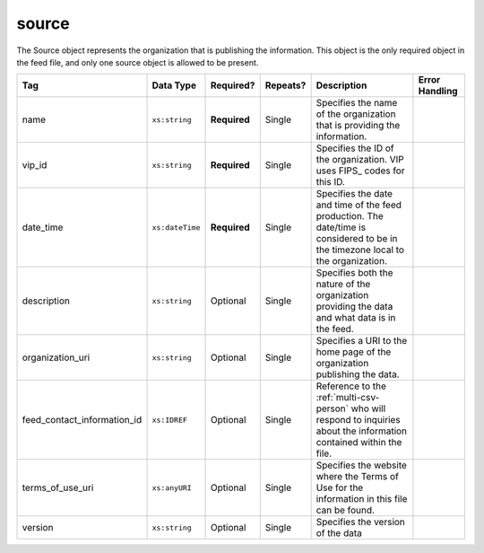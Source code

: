 .. This file is auto-generated.  Do not edit it by hand!

.. _multi-csv-source:

source
======

The Source object represents the organization that is publishing the information. This object is
the only required object in the feed file, and only one source object is allowed to be present.

+-----------------------------+-----------------+--------------+--------------+------------------------------------------+------------------------------------------+
| Tag                         | Data Type       | Required?    | Repeats?     | Description                              | Error Handling                           |
+=============================+=================+==============+==============+==========================================+==========================================+
| name                        | ``xs:string``   | **Required** | Single       | Specifies the name of the organization   |                                          |
|                             |                 |              |              | that is providing the information.       |                                          |
+-----------------------------+-----------------+--------------+--------------+------------------------------------------+------------------------------------------+
| vip_id                      | ``xs:string``   | **Required** | Single       | Specifies the ID of the organization.    |                                          |
|                             |                 |              |              | VIP uses FIPS_ codes for this ID.        |                                          |
+-----------------------------+-----------------+--------------+--------------+------------------------------------------+------------------------------------------+
| date_time                   | ``xs:dateTime`` | **Required** | Single       | Specifies the date and time of the feed  |                                          |
|                             |                 |              |              | production. The date/time is considered  |                                          |
|                             |                 |              |              | to be in the timezone local to the       |                                          |
|                             |                 |              |              | organization.                            |                                          |
+-----------------------------+-----------------+--------------+--------------+------------------------------------------+------------------------------------------+
| description                 | ``xs:string``   | Optional     | Single       | Specifies both the nature of the         |                                          |
|                             |                 |              |              | organization providing the data and what |                                          |
|                             |                 |              |              | data is in the feed.                     |                                          |
+-----------------------------+-----------------+--------------+--------------+------------------------------------------+------------------------------------------+
| organization_uri            | ``xs:string``   | Optional     | Single       | Specifies a URI to the home page of the  |                                          |
|                             |                 |              |              | organization publishing the data.        |                                          |
+-----------------------------+-----------------+--------------+--------------+------------------------------------------+------------------------------------------+
| feed_contact_information_id | ``xs:IDREF``    | Optional     | Single       | Reference to the :ref:`multi-csv-person` |                                          |
|                             |                 |              |              | who will respond to inquiries about the  |                                          |
|                             |                 |              |              | information contained within the file.   |                                          |
+-----------------------------+-----------------+--------------+--------------+------------------------------------------+------------------------------------------+
| terms_of_use_uri            | ``xs:anyURI``   | Optional     | Single       | Specifies the website where the Terms of |                                          |
|                             |                 |              |              | Use for the information in this file can |                                          |
|                             |                 |              |              | be found.                                |                                          |
+-----------------------------+-----------------+--------------+--------------+------------------------------------------+------------------------------------------+
| version                     | ``xs:string``   | Optional     | Single       | Specifies the version of the data        |                                          |
+-----------------------------+-----------------+--------------+--------------+------------------------------------------+------------------------------------------+

.. code-block:: csv-table
   :linenos:


    id,date_time,description,name,organization_uri,terms_of_use_uri,vip_id,version
    source01,2016-06-02T10:24:08,SBE is the official source for Virginia data,"State Board of Elections, Commonwealth of Virginia",http://www.sbe.virginia.gov/,http://example.com/terms,51,5.1
